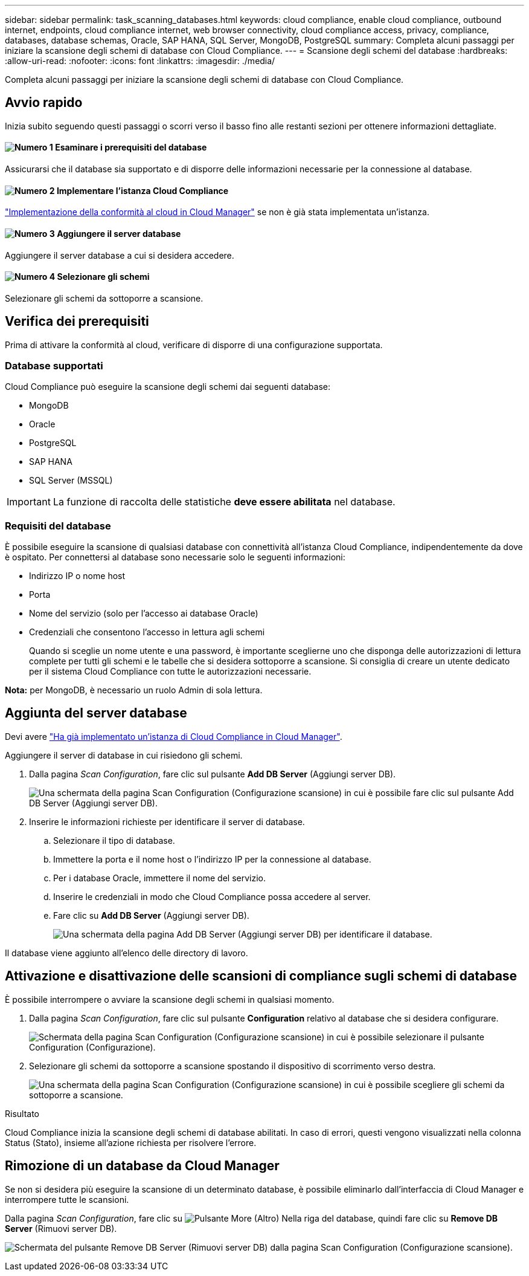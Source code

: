 ---
sidebar: sidebar 
permalink: task_scanning_databases.html 
keywords: cloud compliance, enable cloud compliance, outbound internet, endpoints, cloud compliance internet, web browser connectivity, cloud compliance access, privacy, compliance, databases, database schemas, Oracle, SAP HANA, SQL Server, MongoDB, PostgreSQL 
summary: Completa alcuni passaggi per iniziare la scansione degli schemi di database con Cloud Compliance. 
---
= Scansione degli schemi del database
:hardbreaks:
:allow-uri-read: 
:nofooter: 
:icons: font
:linkattrs: 
:imagesdir: ./media/


[role="lead"]
Completa alcuni passaggi per iniziare la scansione degli schemi di database con Cloud Compliance.



== Avvio rapido

Inizia subito seguendo questi passaggi o scorri verso il basso fino alle restanti sezioni per ottenere informazioni dettagliate.



==== image:number1.png["Numero 1"] Esaminare i prerequisiti del database

[role="quick-margin-para"]
Assicurarsi che il database sia supportato e di disporre delle informazioni necessarie per la connessione al database.



==== image:number2.png["Numero 2"] Implementare l'istanza Cloud Compliance

[role="quick-margin-para"]
link:task_deploy_cloud_compliance.html["Implementazione della conformità al cloud in Cloud Manager"^] se non è già stata implementata un'istanza.



==== image:number3.png["Numero 3"] Aggiungere il server database

[role="quick-margin-para"]
Aggiungere il server database a cui si desidera accedere.



==== image:number4.png["Numero 4"] Selezionare gli schemi

[role="quick-margin-para"]
Selezionare gli schemi da sottoporre a scansione.



== Verifica dei prerequisiti

Prima di attivare la conformità al cloud, verificare di disporre di una configurazione supportata.



=== Database supportati

Cloud Compliance può eseguire la scansione degli schemi dai seguenti database:

* MongoDB
* Oracle
* PostgreSQL
* SAP HANA
* SQL Server (MSSQL)



IMPORTANT: La funzione di raccolta delle statistiche *deve essere abilitata* nel database.



=== Requisiti del database

È possibile eseguire la scansione di qualsiasi database con connettività all'istanza Cloud Compliance, indipendentemente da dove è ospitato. Per connettersi al database sono necessarie solo le seguenti informazioni:

* Indirizzo IP o nome host
* Porta
* Nome del servizio (solo per l'accesso ai database Oracle)
* Credenziali che consentono l'accesso in lettura agli schemi
+
Quando si sceglie un nome utente e una password, è importante sceglierne uno che disponga delle autorizzazioni di lettura complete per tutti gli schemi e le tabelle che si desidera sottoporre a scansione. Si consiglia di creare un utente dedicato per il sistema Cloud Compliance con tutte le autorizzazioni necessarie.



*Nota:* per MongoDB, è necessario un ruolo Admin di sola lettura.



== Aggiunta del server database

Devi avere link:task_deploy_cloud_compliance.html["Ha già implementato un'istanza di Cloud Compliance in Cloud Manager"^].

Aggiungere il server di database in cui risiedono gli schemi.

. Dalla pagina _Scan Configuration_, fare clic sul pulsante *Add DB Server* (Aggiungi server DB).
+
image:screenshot_compliance_add_db_server_button.png["Una schermata della pagina Scan Configuration (Configurazione scansione) in cui è possibile fare clic sul pulsante Add DB Server (Aggiungi server DB)."]

. Inserire le informazioni richieste per identificare il server di database.
+
.. Selezionare il tipo di database.
.. Immettere la porta e il nome host o l'indirizzo IP per la connessione al database.
.. Per i database Oracle, immettere il nome del servizio.
.. Inserire le credenziali in modo che Cloud Compliance possa accedere al server.
.. Fare clic su *Add DB Server* (Aggiungi server DB).
+
image:screenshot_compliance_add_db_server_dialog.png["Una schermata della pagina Add DB Server (Aggiungi server DB) per identificare il database."]





Il database viene aggiunto all'elenco delle directory di lavoro.



== Attivazione e disattivazione delle scansioni di compliance sugli schemi di database

È possibile interrompere o avviare la scansione degli schemi in qualsiasi momento.

. Dalla pagina _Scan Configuration_, fare clic sul pulsante *Configuration* relativo al database che si desidera configurare.
+
image:screenshot_compliance_db_server_config.png["Schermata della pagina Scan Configuration (Configurazione scansione) in cui è possibile selezionare il pulsante Configuration (Configurazione)."]

. Selezionare gli schemi da sottoporre a scansione spostando il dispositivo di scorrimento verso destra.
+
image:screenshot_compliance_select_schemas.png["Una schermata della pagina Scan Configuration (Configurazione scansione) in cui è possibile scegliere gli schemi da sottoporre a scansione."]



.Risultato
Cloud Compliance inizia la scansione degli schemi di database abilitati. In caso di errori, questi vengono visualizzati nella colonna Status (Stato), insieme all'azione richiesta per risolvere l'errore.



== Rimozione di un database da Cloud Manager

Se non si desidera più eseguire la scansione di un determinato database, è possibile eliminarlo dall'interfaccia di Cloud Manager e interrompere tutte le scansioni.

Dalla pagina _Scan Configuration_, fare clic su image:screenshot_gallery_options.gif["Pulsante More (Altro)"] Nella riga del database, quindi fare clic su *Remove DB Server* (Rimuovi server DB).

image:screenshot_compliance_remove_db.png["Schermata del pulsante Remove DB Server (Rimuovi server DB) dalla pagina Scan Configuration (Configurazione scansione)."]
